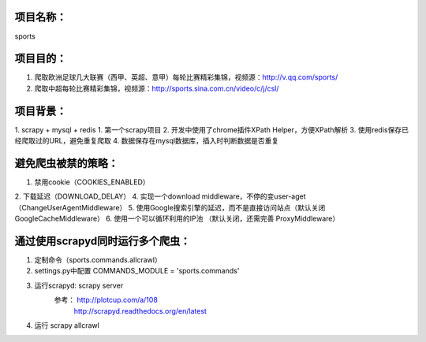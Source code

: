 项目名称：
============================
sports


项目目的：
============================
1. 爬取欧洲足球几大联赛（西甲、英超、意甲）每轮比赛精彩集锦，视频源：http://v.qq.com/sports/
2. 爬取中超每轮比赛精彩集锦，视频源：http://sports.sina.com.cn/video/c/j/csl/


项目背景：
============================
1. scrapy + mysql + redis
1. 第一个scrapy项目
2. 开发中使用了chrome插件XPath Helper，方便XPath解析
3. 使用redis保存已经爬取过的URL，避免重复爬取
4. 数据保存在mysql数据库，插入时判断数据是否重复


避免爬虫被禁的策略：
============================
1. 禁用cookie（COOKIES_ENABLED）
2. 下载延迟（DOWNLOAD_DELAY）
4. 实现一个download middleware，不停的变user-aget（ChangeUserAgentMiddleware）
5. 使用Google搜索引擎的延迟，而不是直接访问站点（默认关闭 GoogleCacheMiddleware）
6. 使用一个可以循环利用的IP池 （默认关闭，还需完善	ProxyMiddleware）


通过使用scrapyd同时运行多个爬虫：
============================
1. 定制命令（sports.commands.allcrawl）
2. settings.py中配置 COMMANDS_MODULE = 'sports.commands'
3. 运行scrapyd: scrapy server 
	参考：	http://plotcup.com/a/108
			http://scrapyd.readthedocs.org/en/latest
4. 运行 scrapy allcrawl 